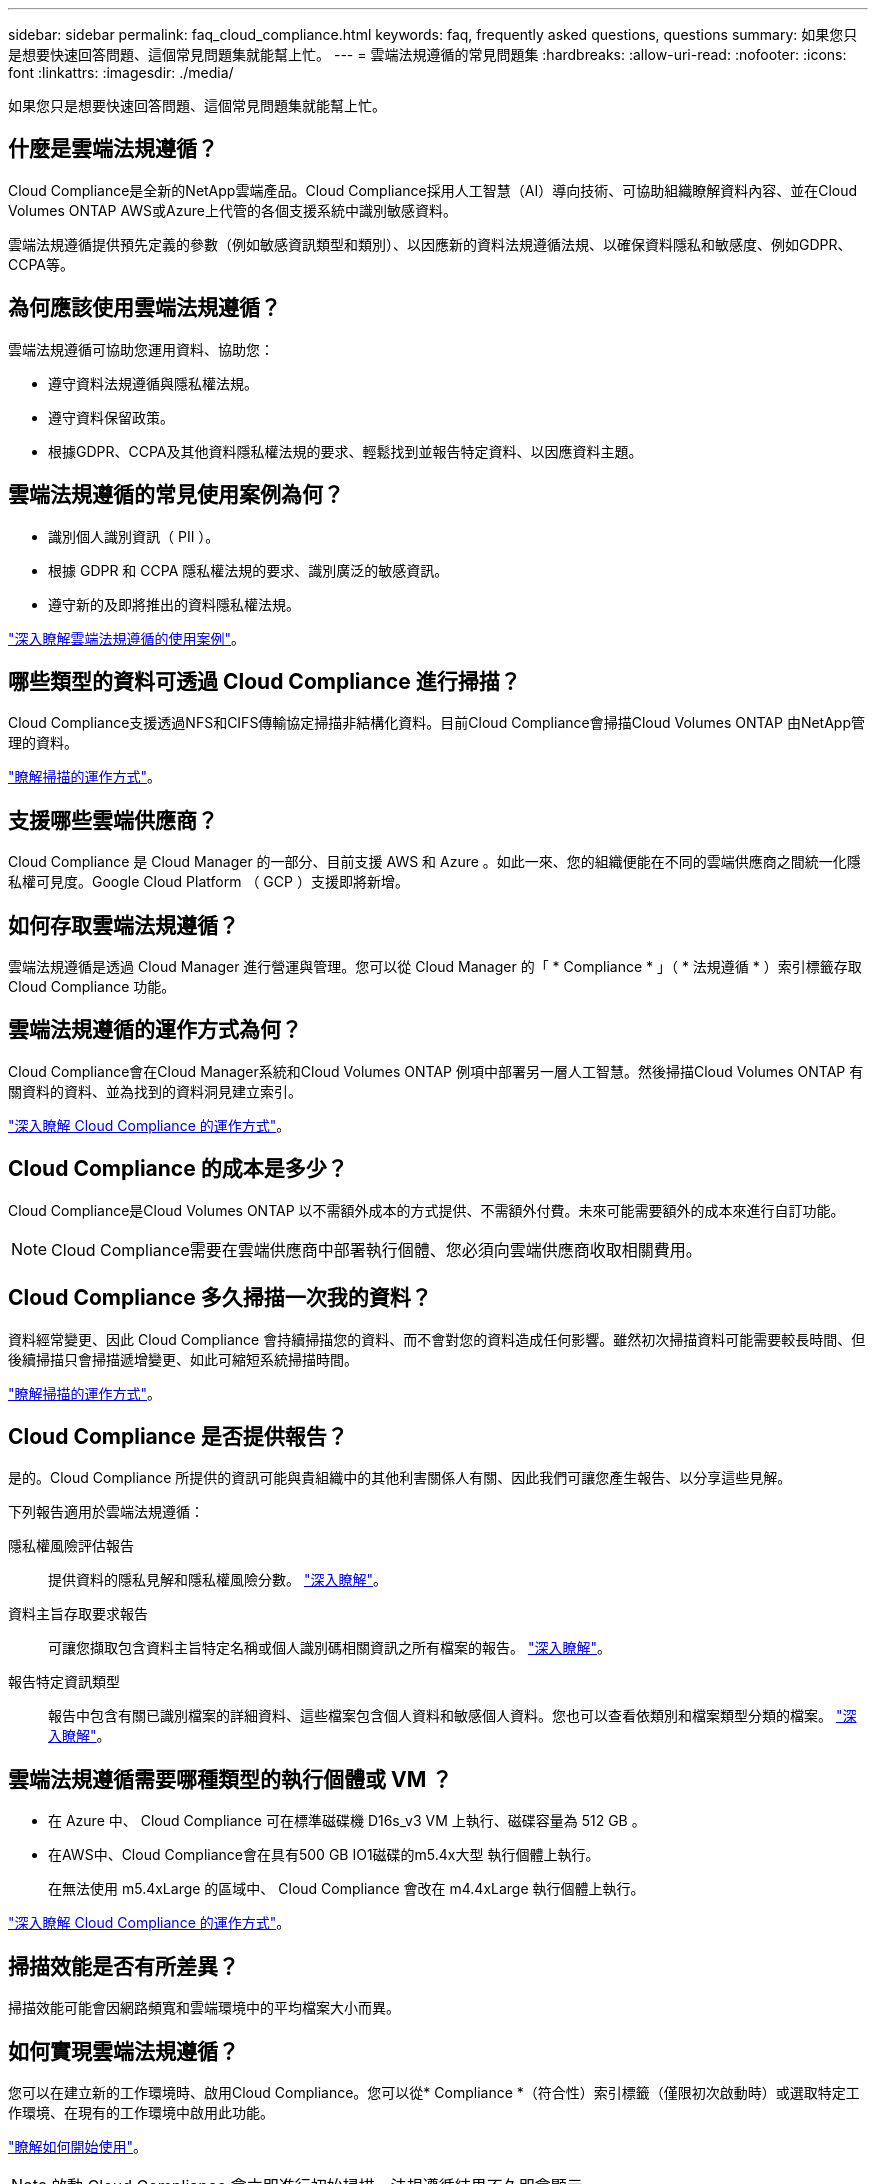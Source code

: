 ---
sidebar: sidebar 
permalink: faq_cloud_compliance.html 
keywords: faq, frequently asked questions, questions 
summary: 如果您只是想要快速回答問題、這個常見問題集就能幫上忙。 
---
= 雲端法規遵循的常見問題集
:hardbreaks:
:allow-uri-read: 
:nofooter: 
:icons: font
:linkattrs: 
:imagesdir: ./media/


[role="lead"]
如果您只是想要快速回答問題、這個常見問題集就能幫上忙。



== 什麼是雲端法規遵循？

Cloud Compliance是全新的NetApp雲端產品。Cloud Compliance採用人工智慧（AI）導向技術、可協助組織瞭解資料內容、並在Cloud Volumes ONTAP AWS或Azure上代管的各個支援系統中識別敏感資料。

雲端法規遵循提供預先定義的參數（例如敏感資訊類型和類別）、以因應新的資料法規遵循法規、以確保資料隱私和敏感度、例如GDPR、CCPA等。



== 為何應該使用雲端法規遵循？

雲端法規遵循可協助您運用資料、協助您：

* 遵守資料法規遵循與隱私權法規。
* 遵守資料保留政策。
* 根據GDPR、CCPA及其他資料隱私權法規的要求、輕鬆找到並報告特定資料、以因應資料主題。




== 雲端法規遵循的常見使用案例為何？

* 識別個人識別資訊（ PII ）。
* 根據 GDPR 和 CCPA 隱私權法規的要求、識別廣泛的敏感資訊。
* 遵守新的及即將推出的資料隱私權法規。


https://cloud.netapp.com/cloud-compliance["深入瞭解雲端法規遵循的使用案例"^]。



== 哪些類型的資料可透過 Cloud Compliance 進行掃描？

Cloud Compliance支援透過NFS和CIFS傳輸協定掃描非結構化資料。目前Cloud Compliance會掃描Cloud Volumes ONTAP 由NetApp管理的資料。

link:concept_cloud_compliance.html#how-scans-work["瞭解掃描的運作方式"]。



== 支援哪些雲端供應商？

Cloud Compliance 是 Cloud Manager 的一部分、目前支援 AWS 和 Azure 。如此一來、您的組織便能在不同的雲端供應商之間統一化隱私權可見度。Google Cloud Platform （ GCP ）支援即將新增。



== 如何存取雲端法規遵循？

雲端法規遵循是透過 Cloud Manager 進行營運與管理。您可以從 Cloud Manager 的「 * Compliance * 」（ * 法規遵循 * ）索引標籤存取 Cloud Compliance 功能。



== 雲端法規遵循的運作方式為何？

Cloud Compliance會在Cloud Manager系統和Cloud Volumes ONTAP 例項中部署另一層人工智慧。然後掃描Cloud Volumes ONTAP 有關資料的資料、並為找到的資料洞見建立索引。

link:concept_cloud_compliance.html["深入瞭解 Cloud Compliance 的運作方式"]。



== Cloud Compliance 的成本是多少？

Cloud Compliance是Cloud Volumes ONTAP 以不需額外成本的方式提供、不需額外付費。未來可能需要額外的成本來進行自訂功能。


NOTE: Cloud Compliance需要在雲端供應商中部署執行個體、您必須向雲端供應商收取相關費用。



== Cloud Compliance 多久掃描一次我的資料？

資料經常變更、因此 Cloud Compliance 會持續掃描您的資料、而不會對您的資料造成任何影響。雖然初次掃描資料可能需要較長時間、但後續掃描只會掃描遞增變更、如此可縮短系統掃描時間。

link:concept_cloud_compliance.html#how-scans-work["瞭解掃描的運作方式"]。



== Cloud Compliance 是否提供報告？

是的。Cloud Compliance 所提供的資訊可能與貴組織中的其他利害關係人有關、因此我們可讓您產生報告、以分享這些見解。

下列報告適用於雲端法規遵循：

隱私權風險評估報告:: 提供資料的隱私見解和隱私權風險分數。 link:task_generating_compliance_reports.html["深入瞭解"]。
資料主旨存取要求報告:: 可讓您擷取包含資料主旨特定名稱或個人識別碼相關資訊之所有檔案的報告。 link:task_responding_to_dsar.html["深入瞭解"]。
報告特定資訊類型:: 報告中包含有關已識別檔案的詳細資料、這些檔案包含個人資料和敏感個人資料。您也可以查看依類別和檔案類型分類的檔案。 link:task_controlling_private_data.html["深入瞭解"]。




== 雲端法規遵循需要哪種類型的執行個體或 VM ？

* 在 Azure 中、 Cloud Compliance 可在標準磁碟機 D16s_v3 VM 上執行、磁碟容量為 512 GB 。
* 在AWS中、Cloud Compliance會在具有500 GB IO1磁碟的m5.4x大型 執行個體上執行。
+
在無法使用 m5.4xLarge 的區域中、 Cloud Compliance 會改在 m4.4xLarge 執行個體上執行。



link:concept_cloud_compliance.html["深入瞭解 Cloud Compliance 的運作方式"]。



== 掃描效能是否有所差異？

掃描效能可能會因網路頻寬和雲端環境中的平均檔案大小而異。



== 如何實現雲端法規遵循？

您可以在建立新的工作環境時、啟用Cloud Compliance。您可以從* Compliance *（符合性）索引標籤（僅限初次啟動時）或選取特定工作環境、在現有的工作環境中啟用此功能。

link:task_getting_started_compliance.html["瞭解如何開始使用"]。


NOTE: 啟動 Cloud Compliance 會立即進行初始掃描。法規遵循結果不久即會顯示。



== 如何停用雲端法規遵循？

選取個別工作環境之後、即可從「工作環境」頁面停用「雲端法規遵循」。

link:task_managing_compliance.html["深入瞭解"]。


NOTE: 若要完全移除 Cloud Compliance 執行個體、您可以從雲端供應商的入口網站手動移除 Cloud Compliance 執行個體。



== 如果在不支援的情況下啟用資料分層、會發生什麼情況 Cloud Volumes ONTAP ？

您可能想要在 Cloud Volumes ONTAP 將冷資料分層儲存至物件儲存的支援系統上、啟用 Cloud Compliance 。如果啟用資料分層、 Cloud Compliance 會掃描磁碟上的所有資料、然後將冷資料分層至物件儲存設備。

法規遵循掃描不會將冷資料加熱、而是維持冷態並分層至物件儲存設備。



== 我可以使用Cloud Compliance來掃描內部部署ONTAP 的不實資料儲存設備嗎？

不可以Cloud Compliance目前已成為Cloud Manager的一部分、並支援Cloud Volumes ONTAP 各種功能。我們計畫支援Cloud Compliance、提供Cloud Volumes Service 更多雲端產品、例如：功能豐富的功能、例如：Azure NetApp Files 



== Cloud Compliance 是否能傳送通知給我的組織？

否、但您可以下載狀態報告、以便在組織內部分享。



== 我可以根據組織的需求自訂服務嗎？

雲端法規遵循可為您的資料提供隨裝即用的洞見。您可以擷取這些洞見、並將其用於貴組織的需求。



== 我可以將雲端法規遵循資訊限制在特定使用者身上嗎？

是的、 Cloud Compliance 已與 Cloud Manager 完全整合。Cloud Manager 使用者只能根據其工作區權限、查看其符合檢視資格的工作環境資訊。

link:concept_cloud_compliance.html#user-access-to-compliance-information["深入瞭解"]。
